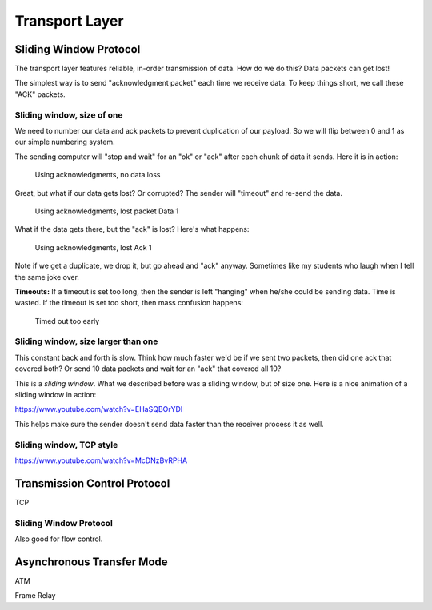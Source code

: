 Transport Layer
===============

Sliding Window Protocol
-----------------------

The transport layer features reliable, in-order transmission of data. How
do we do this? Data packets can get lost!

The simplest way is to send "acknowledgment packet" each time we receive data.
To keep things short, we call these "ACK" packets.

Sliding window, size of one
^^^^^^^^^^^^^^^^^^^^^^^^^^^

We need to number our data and ack packets to prevent duplication of our payload.
So we will flip between 0 and 1 as our simple numbering system.

The sending computer will "stop and wait" for an "ok" or "ack" after each chunk
of data it sends. Here it is in action:

.. figure:: ack_1_success.svg
    :width: 340px
    :alt: alternate text

    Using acknowledgments, no data loss

Great, but what if our data gets lost? Or corrupted? The sender will "timeout"
and re-send the data.

.. figure:: ack_1_lost_data.svg
    :width: 340px
    :alt: alternate text

    Using acknowledgments, lost packet Data 1

What if the data gets there, but the "ack" is lost? Here's what happens:

.. figure:: ack_1_lost_ack.svg
    :width: 340px
    :alt: alternate text

    Using acknowledgments, lost Ack 1

Note if we get a duplicate, we drop it, but go ahead and "ack" anyway.
Sometimes like my students who laugh when I tell the same joke over.

**Timeouts:** If a timeout is set too long, then the sender is left "hanging"
when he/she could be sending data. Time is wasted. If the timeout is set too
short, then mass confusion happens:

.. figure:: ack_1_early_timeout.svg
    :width: 340px
    :alt: alternate text

    Timed out too early

Sliding window, size larger than one
^^^^^^^^^^^^^^^^^^^^^^^^^^^^^^^^^^^^

This constant back and forth is slow. Think how much faster we'd be if we
sent two packets, then did one ack that covered both? Or send 10 data
packets and wait for an "ack" that covered all 10?

This is a *sliding window*. What we described before was a sliding window,
but of size one. Here is a nice animation of a sliding window in action:

https://www.youtube.com/watch?v=EHaSQBOrYDI

This helps make sure the sender doesn't send data faster than the receiver
process it as well.

Sliding window, TCP style
^^^^^^^^^^^^^^^^^^^^^^^^^

https://www.youtube.com/watch?v=McDNzBvRPHA


Transmission Control Protocol
-----------------------------

TCP


Sliding Window Protocol
^^^^^^^^^^^^^^^^^^^^^^^

Also good for flow control.



Asynchronous Transfer Mode
--------------------------

ATM

Frame Relay
